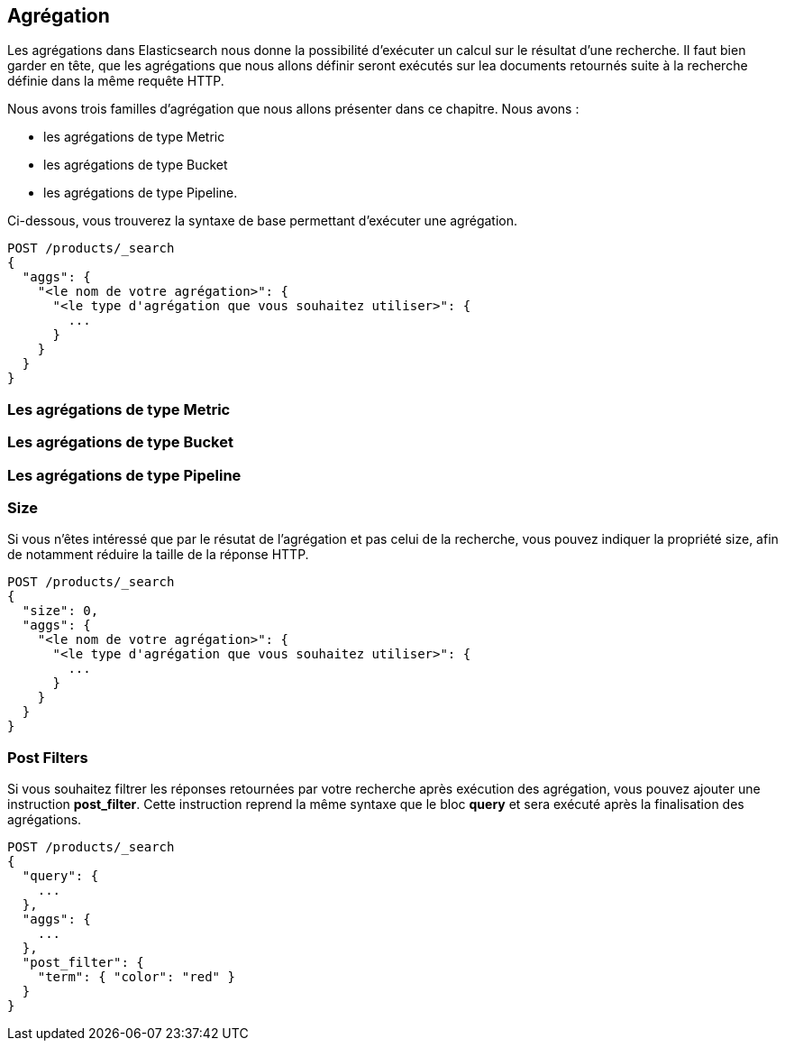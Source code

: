 == Agrégation

Les agrégations dans Elasticsearch nous donne la possibilité d'exécuter un calcul sur le résultat d'une recherche. Il faut bien garder en tête, que les agrégations que nous allons 
définir seront exécutés sur lea documents retournés suite à la recherche définie dans la même requête HTTP. 

Nous avons trois familles d'agrégation que nous allons présenter dans ce chapitre. Nous avons : 

* les agrégations de type Metric
* les agrégations de type Bucket
* les agrégations de type Pipeline.

Ci-dessous, vous trouverez la syntaxe de base permettant d'exécuter une agrégation. 

[source]
----
POST /products/_search
{
  "aggs": {
    "<le nom de votre agrégation>": {
      "<le type d'agrégation que vous souhaitez utiliser>": {
        ...
      }
    }
  }
}
----

=== Les agrégations de type Metric

=== Les agrégations de type Bucket

=== Les agrégations de type Pipeline

=== Size

Si vous n'êtes intéressé que par le résutat de l'agrégation et pas celui de la recherche, vous pouvez indiquer la 
propriété size, afin de notamment réduire la taille de la réponse HTTP. 

[source]
----
POST /products/_search
{
  "size": 0,
  "aggs": {
    "<le nom de votre agrégation>": {
      "<le type d'agrégation que vous souhaitez utiliser>": {
        ...
      }
    }
  }
}
----

=== Post Filters

Si vous souhaitez filtrer les réponses retournées par votre recherche après exécution des agrégation, 
vous pouvez ajouter une instruction **post_filter**. Cette instruction reprend la même syntaxe que le bloc
**query** et sera exécuté après la finalisation des agrégations.  

[source]
----
POST /products/_search
{
  "query": {
    ...
  },
  "aggs": {
    ...
  },
  "post_filter": { 
    "term": { "color": "red" }
  }
}
----